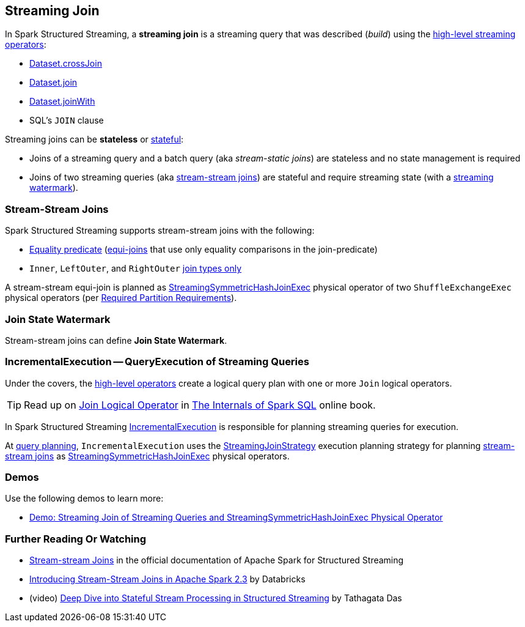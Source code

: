 == Streaming Join

[[operators]]
In Spark Structured Streaming, a *streaming join* is a streaming query that was described (_build_) using the <<spark-sql-streaming-Dataset-operators.adoc#, high-level streaming operators>>:

* <<spark-sql-streaming-Dataset-operators.adoc#crossJoin, Dataset.crossJoin>>

* <<spark-sql-streaming-Dataset-operators.adoc#join, Dataset.join>>

* <<spark-sql-streaming-Dataset-operators.adoc#joinWith, Dataset.joinWith>>

* SQL's `JOIN` clause

Streaming joins can be *stateless* or <<spark-sql-streaming-stateful-stream-processing.adoc#, stateful>>:

* Joins of a streaming query and a batch query (aka _stream-static joins_) are stateless and no state management is required

* Joins of two streaming queries (aka <<stream-stream-joins, stream-stream joins>>) are stateful and require streaming state (with a <<spark-sql-streaming-watermark.adoc#, streaming watermark>>).

=== [[stream-stream-joins]] Stream-Stream Joins

Spark Structured Streaming supports stream-stream joins with the following:

* <<spark-sql-streaming-StreamingJoinStrategy.adoc#, Equality predicate>> (https://en.wikipedia.org/wiki/Join_(SQL)#Equi-join[equi-joins] that use only equality comparisons in the join-predicate)

* `Inner`, `LeftOuter`, and `RightOuter` <<spark-sql-streaming-StreamingSymmetricHashJoinExec.adoc#supported-join-types, join types only>>

A stream-stream equi-join is planned as <<spark-sql-streaming-StreamingSymmetricHashJoinExec.adoc#, StreamingSymmetricHashJoinExec>> physical operator of two `ShuffleExchangeExec` physical operators (per <<spark-sql-streaming-StreamingSymmetricHashJoinExec.adoc#requiredChildDistribution, Required Partition Requirements>>).

=== [[join-state-watermark]] Join State Watermark

Stream-stream joins can define *Join State Watermark*.

=== [[IncrementalExecution]] IncrementalExecution -- QueryExecution of Streaming Queries

Under the covers, the <<operators, high-level operators>> create a logical query plan with one or more `Join` logical operators.

TIP: Read up on https://jaceklaskowski.gitbooks.io/mastering-spark-sql/spark-sql-LogicalPlan-Join.html[Join Logical Operator] in https://bit.ly/spark-sql-internals[The Internals of Spark SQL] online book.

In Spark Structured Streaming <<spark-sql-streaming-IncrementalExecution.adoc#, IncrementalExecution>> is responsible for planning streaming queries for execution.

At <<spark-sql-streaming-IncrementalExecution.adoc#executedPlan, query planning>>, `IncrementalExecution` uses the <<spark-sql-streaming-StreamingJoinStrategy.adoc#, StreamingJoinStrategy>> execution planning strategy for planning <<stream-stream-joins, stream-stream joins>> as <<spark-sql-streaming-StreamingSymmetricHashJoinExec.adoc#, StreamingSymmetricHashJoinExec>> physical operators.

=== [[demos]] Demos

Use the following demos to learn more:

* <<spark-sql-streaming-demo-join-stream-stream-StreamingSymmetricHashJoinExec.adoc#, Demo: Streaming Join of Streaming Queries and StreamingSymmetricHashJoinExec Physical Operator>>

=== [[i-want-more]] Further Reading Or Watching

* https://spark.apache.org/docs/latest/structured-streaming-programming-guide.html#stream-stream-joins[Stream-stream Joins] in the official documentation of Apache Spark for Structured Streaming

* https://databricks.com/blog/2018/03/13/introducing-stream-stream-joins-in-apache-spark-2-3.html[Introducing Stream-Stream Joins in Apache Spark 2.3] by Databricks

* (video) https://databricks.com/session/deep-dive-into-stateful-stream-processing-in-structured-streaming[Deep Dive into Stateful Stream Processing in Structured Streaming] by Tathagata Das
